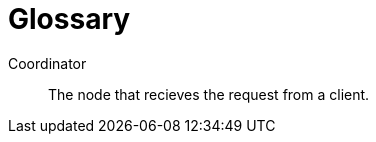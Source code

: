 [glossary]
= Glossary

Coordinator[[coordinator]]:: The node that recieves the request from a client.


